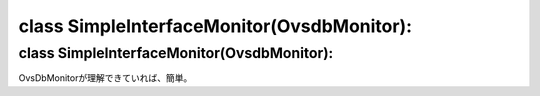 ======================================
class SimpleInterfaceMonitor(OvsdbMonitor):
======================================


class SimpleInterfaceMonitor(OvsdbMonitor):
==========================================

OvsDbMonitorが理解できていれば、簡単。





